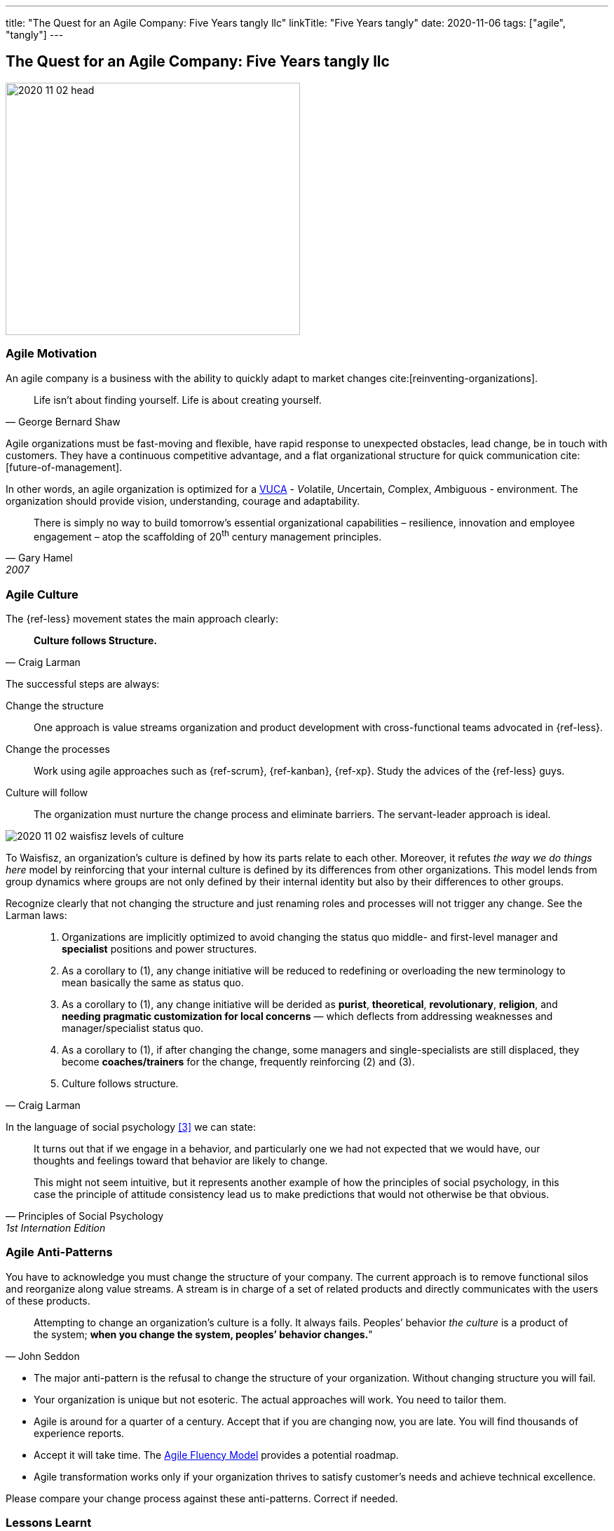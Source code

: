---
title: "The Quest for an Agile Company: Five Years tangly llc"
linkTitle: "Five Years tangly"
date: 2020-11-06
tags: ["agile", "tangly"]
---

== The Quest for an Agile Company: Five Years tangly llc
:author: Marcel Baumann
:email: <marcel.baumann@tangly.net>
:homepage: https://www.tangly.net/
:company: https://www.tangly.net/[tangly llc]

image::2020-11-02-head.png[width=420,height=360,role=left]

=== Agile Motivation

An agile company is a business with the ability to quickly adapt to market changes cite:[reinventing-organizations].

[quote,George Bernard Shaw]
____
Life isn’t about finding yourself.
Life is about creating yourself.
____

Agile organizations must be fast-moving and flexible, have rapid response to unexpected obstacles, lead change, be in touch with customers.
They have a continuous competitive advantage, and a flat organizational structure for quick communication cite:[future-of-management].

In other words, an agile organization is optimized for a
https://en.wikipedia.org/wiki/Volatility,_uncertainty,_complexity_and_ambiguity[VUCA] - __V__olatile, __U__ncertain, __C__omplex, __A__mbiguous - environment.
The organization should provide vision, understanding, courage and adaptability.

[quote,Gary Hamel,2007]
____
There is simply no way to build tomorrow's essential organizational capabilities – resilience, innovation and employee engagement – atop the scaffolding of 20^th^ century management principles.
____

=== Agile Culture

The {ref-less} movement states the main approach clearly:

[quote,Craig Larman]
____
*Culture follows Structure.*
____

The successful steps are always:

Change the structure::
One approach is value streams organization and product development with cross-functional teams advocated in {ref-less}.
Change the processes::
Work using agile approaches such as {ref-scrum}, {ref-kanban}, {ref-xp}.
Study the advices of the {ref-less} guys.
Culture will follow::
The organization must nurture the change process and eliminate barriers.
The servant-leader approach is ideal.

image::2020-11-02-waisfisz-levels-of-culture.png[role=center]

To Waisfisz, an organization’s culture is defined by how its parts relate to each other.
Moreover, it refutes _the way we do things here_ model by reinforcing that your internal culture is defined by its differences from other organizations.
This model lends from group dynamics where groups are not only defined by their internal identity but also by their differences to other groups.

Recognize clearly that not changing the structure and just renaming roles and processes will not trigger any change.
See the Larman laws:

[quote,Craig Larman]
____
. Organizations are implicitly optimized to avoid changing the status quo middle- and first-level manager and *specialist* positions and power structures.

. As a corollary to (1), any change initiative will be reduced to redefining or overloading the new terminology to mean basically the same as status quo.

. As a corollary to (1), any change initiative will be derided as *purist*, *theoretical*, *revolutionary*, *religion*, and *needing pragmatic customization for local concerns* — which deflects from addressing weaknesses and manager/specialist status quo.

. As a corollary to (1), if after changing the change, some managers and single-specialists are still displaced, they become *coaches/trainers* for the change, frequently reinforcing (2) and (3).

. Culture follows structure.
____

In the language of social psychology <<culturalPerspective>> we can state:

[quote,Principles of Social Psychology,1st Internation Edition]
____
It turns out that if we engage in a behavior, and particularly one we had not expected that we would have, our thoughts and feelings toward that behavior are likely to change.

This might not seem intuitive, but it represents another example of how the principles of social psychology, in this case the principle of attitude consistency lead us to make predictions that would not otherwise be that obvious.
____

=== Agile Anti-Patterns

You have to acknowledge you must change the structure of your company.
The current approach is to remove functional silos and reorganize along value streams.
A stream is in charge of a set of related products and directly communicates with the users of these products.

[quote,John Seddon]
____
Attempting to change an organization’s culture is a folly.
It always fails.
Peoples’ behavior _the culture_ is a product of the system; *when you change the system, peoples’ behavior changes.*"
____

* The major anti-pattern is the refusal to change the structure of your organization.
Without changing structure you will fail.
* Your organization is unique but not esoteric.
The actual approaches will work.
You need to tailor them.
* Agile is around for a quarter of a century.
Accept that if you are changing now, you are late.
You will find thousands of experience reports.
* Accept it will take time.
The https://martinfowler.com/articles/agileFluency.html[Agile Fluency Model] provides a potential roadmap.
* Agile transformation works only if your organization thrives to satisfy customer's needs and achieve technical excellence.

Please compare your change process against these anti-patterns.
Correct if needed.

=== Lessons Learnt

image::2020-11-02-agile-digital-architecture.png[width=480,height=480,role=left]

Agile is now mainstream.
More than 80% of all software development initiatives claim to be agile.
A digital and agile enterprise is two sides of the same coin.
Almost all research and development departments are implementing agile processes to achieve faster and better results.
The organizations moving now to agile approaches are laggards.

Beware that laggards will fight against any change.
I still hear upper management statements such as:

* I do not like and do not want to hear the word _agile_
* We are a different industry.
Agile cannot work in our environment.
* We have our processes, we cannot change them.
And, agile is anyway chaos.

Find a champion and get rid of the most vocal laggards.
If no champion can be found, either move to another company or renounce agile approaches.
Be realistic, you will fail to have any lasting success in such an environment.

Embrace reality.
At least eighty percent of all software and research activities claim to follow agile approaches.
This war is won.
We are moping the last islands of resistance.

_For me, it is similar to the introduction of object-oriented approaches in analysis, design, and realisation of software projects.
In the late nineties of last century, the object-oriented movement won.
It took more than ten years to take care of the last luddites._

_Our company https://wwww.tangly.net/[tangly llc] works steadily and continuously to advance agile and lean values.
Our structure and processes actively support agile values.
We are very happy with the current results._

[bibliography]
=== Links

- https://blog.crisp.se/2021/06/30/mikaelbrodd/why-professional-coaching-matters-to-an-agile-coach[Why Professional Coaching Matters to an Agile Coach].
Mikael Brodd.
Crisp. 2021
- [[[culturalPerspective, 3]]] An Organizational Cultural Perspective.
Waisfisz Bob. 2015. Hofstede Culture Center Strategy, ITIM International

=== References

bibliography::[]
